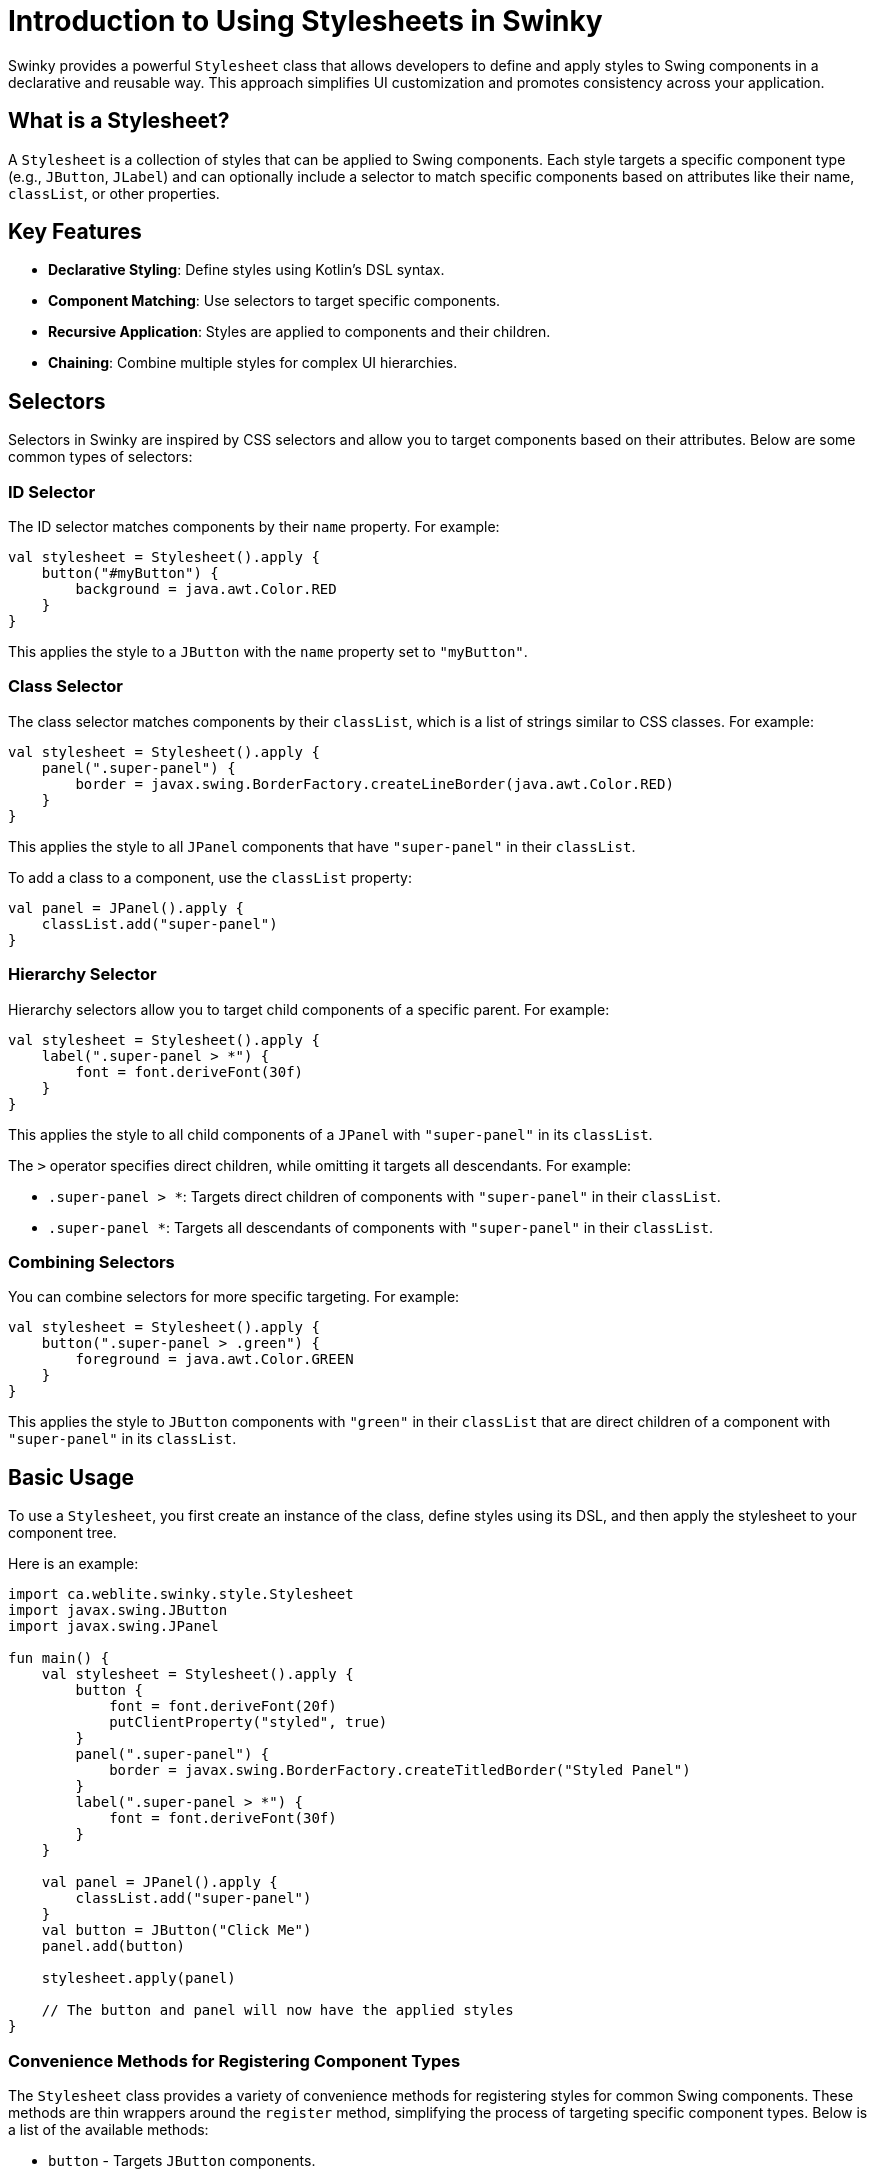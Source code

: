 = Introduction to Using Stylesheets in Swinky

Swinky provides a powerful `Stylesheet` class that allows developers to define and apply styles to Swing components in a declarative and reusable way. This approach simplifies UI customization and promotes consistency across your application.

== What is a Stylesheet?

A `Stylesheet` is a collection of styles that can be applied to Swing components. Each style targets a specific component type (e.g., `JButton`, `JLabel`) and can optionally include a selector to match specific components based on attributes like their name, `classList`, or other properties.

== Key Features

- **Declarative Styling**: Define styles using Kotlin's DSL syntax.
- **Component Matching**: Use selectors to target specific components.
- **Recursive Application**: Styles are applied to components and their children.
- **Chaining**: Combine multiple styles for complex UI hierarchies.

== Selectors

Selectors in Swinky are inspired by CSS selectors and allow you to target components based on their attributes. Below are some common types of selectors:

=== ID Selector

The ID selector matches components by their `name` property. For example:

[source,kotlin]
----
val stylesheet = Stylesheet().apply {
    button("#myButton") {
        background = java.awt.Color.RED
    }
}
----

This applies the style to a `JButton` with the `name` property set to `"myButton"`.

=== Class Selector

The class selector matches components by their `classList`, which is a list of strings similar to CSS classes. For example:

[source,kotlin]
----
val stylesheet = Stylesheet().apply {
    panel(".super-panel") {
        border = javax.swing.BorderFactory.createLineBorder(java.awt.Color.RED)
    }
}
----

This applies the style to all `JPanel` components that have `"super-panel"` in their `classList`.

To add a class to a component, use the `classList` property:

[source,kotlin]
----
val panel = JPanel().apply {
    classList.add("super-panel")
}
----

=== Hierarchy Selector

Hierarchy selectors allow you to target child components of a specific parent. For example:

[source,kotlin]
----
val stylesheet = Stylesheet().apply {
    label(".super-panel > *") {
        font = font.deriveFont(30f)
    }
}
----

This applies the style to all child components of a `JPanel` with `"super-panel"` in its `classList`.

The `>` operator specifies direct children, while omitting it targets all descendants. For example:

- `.super-panel > *`: Targets direct children of components with `"super-panel"` in their `classList`.
- `.super-panel *`: Targets all descendants of components with `"super-panel"` in their `classList`.

=== Combining Selectors

You can combine selectors for more specific targeting. For example:

[source,kotlin]
----
val stylesheet = Stylesheet().apply {
    button(".super-panel > .green") {
        foreground = java.awt.Color.GREEN
    }
}
----

This applies the style to `JButton` components with `"green"` in their `classList` that are direct children of a component with `"super-panel"` in its `classList`.

== Basic Usage

To use a `Stylesheet`, you first create an instance of the class, define styles using its DSL, and then apply the stylesheet to your component tree.

Here is an example:

[source,kotlin]
----
import ca.weblite.swinky.style.Stylesheet
import javax.swing.JButton
import javax.swing.JPanel

fun main() {
    val stylesheet = Stylesheet().apply {
        button {
            font = font.deriveFont(20f)
            putClientProperty("styled", true)
        }
        panel(".super-panel") {
            border = javax.swing.BorderFactory.createTitledBorder("Styled Panel")
        }
        label(".super-panel > *") {
            font = font.deriveFont(30f)
        }
    }

    val panel = JPanel().apply {
        classList.add("super-panel")
    }
    val button = JButton("Click Me")
    panel.add(button)

    stylesheet.apply(panel)

    // The button and panel will now have the applied styles
}
----

### Convenience Methods for Registering Component Types

The `Stylesheet` class provides a variety of convenience methods for registering styles for common Swing components. These methods are thin wrappers around the `register` method, simplifying the process of targeting specific component types. Below is a list of the available methods:

- `button` - Targets `JButton` components.
- `label` - Targets `JLabel` components.
- `panel` - Targets `JPanel` components.
- `textField` - Targets `JTextField` components.
- `textArea` - Targets `JTextArea` components.
- `comboBox` - Targets `JComboBox` components.
- `checkBox` - Targets `JCheckBox` components.
- `radioButton` - Targets `JRadioButton` components.
- `slider` - Targets `JSlider` components.
- `spinner` - Targets `JSpinner` components.
- `progressBar` - Targets `JProgressBar` components.
- `scrollPane` - Targets `JScrollPane` components.
- `table` - Targets `JTable` components.
- `tree` - Targets `JTree` components.
- `tabbedPane` - Targets `JTabbedPane` components.
- `menuBar` - Targets `JMenuBar` components.
- `menuItem` - Targets `JMenuItem` components.
- `menu` - Targets `JMenu` components.
- `popupMenu` - Targets `JPopupMenu` components.
- `toolBar` - Targets `JToolBar` components.
- `toolTip` - Targets `JToolTip` components.
- `dialog` - Targets `JDialog` components.
- `frame` - Targets `JFrame` components.
- `internalFrame` - Targets `JInternalFrame` components.
- `desktopPane` - Targets `JDesktopPane` components.
- `layeredPane` - Targets `JLayeredPane` components.
- `splitPane` - Targets `JSplitPane` components.
- `scrollBar` - Targets `JScrollBar` components.
- `viewport` - Targets `JViewport` components.
- `rootPane` - Targets `JRootPane` components.
- `contentPane` - Targets `JPanel` components (used as content panes).
- `glassPane` - Targets `JPanel` components (used as glass panes).
- `textPane` - Targets `JTextPane` components.
- `editorPane` - Targets `JEditorPane` components.
- `textComponent` - Targets `JTextComponent` components.
- `borderPane` - Targets `BorderPane` components (custom component).
- `list` - Targets `JList` components.

These methods are equivalent to calling the `register` method directly. For example:

```kotlin
button(".my-button") {
    font = font.deriveFont(20f)
}
```

is equivalent to:

```kotlin
register(".my-button", JButton::class.java) {
    font = font.deriveFont(20f)
}
```

### SwingX Extensions for the Stylesheet Class

If you are using SwingX components, the `Stylesheet` class includes extensions to target these components. Below is a list of the available SwingX-specific methods:

- `searchField` - Targets `JXSearchField` components.
- `imagePanel` - Targets `JXImagePanel` components.

These methods work similarly to the standard convenience methods, allowing you to define styles for SwingX components.

### Targeting Components Without Convenience Methods

For components that do not have predefined convenience methods, you can use the `register` method to define styles. This method allows you to specify the component type and an optional selector string. Here's an example:

```kotlin
val stylesheet = Stylesheet().apply {
    register("custom-selector", MyCustomComponent::class.java) {
        background = java.awt.Color.BLUE
    }
}
```

In this example, `MyCustomComponent` is a custom Swing component, and the style is applied to components matching the `"custom-selector"`.

If no selector is needed, you can omit it:

```kotlin
val stylesheet = Stylesheet().apply {
    register(MyCustomComponent::class.java) {
        background = java.awt.Color.GREEN
    }
}
```

### Adding Your Own Extensions for Custom Classes

You can extend the `Stylesheet` class to add convenience methods for your own custom components. This is done by creating an extension function. Here's an example:

```kotlin
fun Stylesheet.myCustomComponent(selector: String, apply: MyCustomComponent.() -> Unit): Style<MyCustomComponent> =
    register(selector, MyCustomComponent::class.java, apply)

fun Stylesheet.myCustomComponent(apply: MyCustomComponent.() -> Unit): Style<MyCustomComponent> =
    register(MyCustomComponent::class.java, apply)
```

With these extensions, you can now use `myCustomComponent` in your stylesheets just like the built-in methods:

```kotlin
val stylesheet = Stylesheet().apply {
    myCustomComponent {
        background = java.awt.Color.GREEN
    }
}
```

This approach allows you to seamlessly integrate your custom components into the `Stylesheet` DSL.

### Stylesheet Lifecycle and Revalidation

The lifecycle of a `Stylesheet` involves two main operations: **initial application** and **revalidation**. Understanding these operations is crucial for effectively managing styles in your application.

#### Initial Application

When a `Stylesheet` is applied to a container using `stylesheet.apply(container)`, the styles are recursively applied to the container and all its descendants. This operation is typically performed once, during the initialization of the UI, to ensure that all components are styled according to the defined rules.

#### Revalidation

After the initial application, the `Stylesheet` does not automatically reapply styles when components are modified. To reapply styles, you must explicitly call `stylesheet.revalidate(component)`. This method triggers a revalidation of the stylesheet on the specified component and its ancestors, up to the container where the stylesheet was originally applied.

Revalidation is useful when an event modifies a component in a way that affects style processing, such as adding or removing a class from the `classList`.

#### Example: Adding a Hover Effect

The following example demonstrates how to use revalidation to implement a hover effect. When the mouse enters a button, a `hover` class is added to its `classList`, and the stylesheet is revalidated. When the mouse exits, the `hover` class is removed, and the stylesheet is revalidated again.

```kotlin
val stylesheet = Stylesheet() {
    panel("#center") {} chain button {
        alignmentX = 0.5f
        border = BorderFactory.createEmptyBorder(5, 10, 5, 10)
        background = Color(0, 0, 0, 0)
        cursor = java.awt.Cursor(java.awt.Cursor.HAND_CURSOR)

        // Add hover effect
        onMouseEntered(this@Stylesheet) {
            classList.add("hover")
            this@Stylesheet.revalidate(this)
        }

        onMouseExited(this@Stylesheet) {
            classList.remove("hover")
            this@Stylesheet.revalidate(this)
        }
    }

    // Define hover style
    button(".hover") {
        background = Color(0, 0, 0, 10)
    }

    // Example of platform-specific styling
    splitPane {
        if (Platform.getSystemPlatform().isMac()) {
            border = BorderFactory.createEmptyBorder(0, 0, 0, 0)
        }
    }
}
```

#### Notes on Event Listeners

In the example above, the `onMouseEntered` and `onMouseExited` methods are extension functions defined in `ComponentExtensions`. By providing the `this@Stylesheet` ID, you ensure that listeners are not accumulated each time the stylesheet is revalidated. This prevents potential memory leaks or redundant event handling, which could occur if you directly used `addMouseListener(...)`.